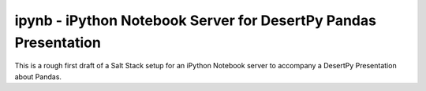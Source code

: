 ipynb - iPython Notebook Server for DesertPy Pandas Presentation
~~~~~~~~~~~~~~~~~~~~~~~~~~~~~~~~~~~~~~~~~~~~~~~~~~~~~~~~~~~~~~~~

This is a rough first draft of a Salt Stack setup for an iPython Notebook
server to accompany a DesertPy Presentation about Pandas.
